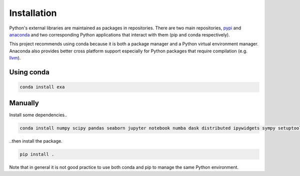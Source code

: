 Installation
=========================
Python's external libraries are maintained as packages in repositories.
There are two main repositories, `pypi`_ and `anaconda`_ and two corresponding
Python applications that interact with them (pip and conda respectively).

This project recommends using conda because it is both a package manager and
a Python virtual environment manager. Anaconda also provides better cross
platform support especially for Python packages that require compilation
(e.g. `llvm`_).

Using conda
-------------------
.. code-block::

    conda install exa

Manually
----------------
Install some dependencies..

.. code-block:: bash

    conda install numpy scipy pandas seaborn jupyter notebook numba dask distributed ipywidgets sympy setuptools

..then install the package.

.. code-block:: bash

    pip install .

Note that in general it is not good practice to use both conda and pip to manage the same Python
environment.


.. _pypi: https://pypi.python.org/pypi
.. _anaconda: https://anaconda.org/anaconda/packages
.. _llvm: https://anaconda.org/anaconda/llvm
